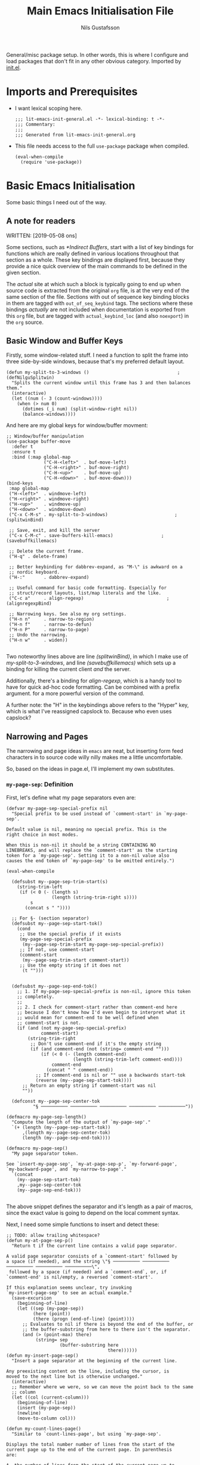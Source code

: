 #+TITLE: Main Emacs Initialisation File
#+Author: Nils Gustafsson
#+OPTIONS: num:3 toc:nil
#+TAGS: { export(e) noexport(n) } { out_of_seq_keybind(O) actual_keybind_loc(A) }
#+PROPERTY: header-args :noweb no-export :tangle yes :exports code :comments link :padline true

General/misc package setup. In other words, this is where I configure
and load packages that don't fit in any other obvious
category. Imported by [[file:~/.emacs.d/init.el][init.el]].


* Imports and Prerequisites

  - I want lexical scoping here.

    #+NAME: lit-emacs-general-header
    #+BEGIN_SRC emacs-lisp -n -r -l ";(%s)" :comments no
    ;;; lit-emacs-init-general.el -*- lexical-binding: t -*-
    ;;; Commentary:
    ;;;
    ;;; Generated from lit-emacs-init-general.org
    #+END_SRC

  - This file needs access to the full =use-package= package when
    compiled.

    #+NAME: lit-emacs-general-imports
    #+BEGIN_SRC emacs-lisp +n -r -l ";(%s)"
      (eval-when-compile
        (require 'use-package))
    #+END_SRC

** Recompilation Code                                              :noexport:

   This code block may be evaluated to recompile and load this
   file. Useful to skip having to restart =emacs= to trigger
   recompilation.

   Note: This file currently has =:comments link= set. Take care if
   =org-id-link-to-org-use-id= is set to ~t~.

   #+BEGIN_SRC emacs-lisp :tangle no :exports none :noweb no :results value silent
     (let* ((this-file-base (expand-file-name "init/lit-emacs-init-general"
                                              user-emacs-directory))
            (this-file-org (concat this-file-base ".org"))
            (this-file-el  (concat this-file-base ".el"))
            (basebuf (or (buffer-base-buffer (current-buffer)) (current-buffer)))
            (tangled-file
             (progn
               (with-current-buffer basebuf (widen))
               (car
                (org-babel-tangle-file this-file-org
                                       this-file-el
                                       "emacs-lisp")))))
       (and (byte-compile-file tangled-file t)
            (format "Tangled, compiled, and loaded %s"
             tangled-file)))
   #+END_SRC

* Basic Emacs Initialisation

  Some basic things I need out of the way.

** A note for readers

   WRITTEN: [2019-05-08 ons]

   Some sections, such as [[*Indirect Buffers]], start with a list of key
   bindings for functions which are really defined in various
   locations throughout that section as a whole. These key bindings
   are displayed first, because they provide a nice quick overview of
   the main commands to be defined in the given section.

   The /actual/ site at which such a block is typically going to end
   up when source code is extracted from the original =org= file, is
   at the very end of the same section of the file. Sections with out
   of sequence key binding blocks in them are tagged with
   ~out_of_seq_keybind~ tags. The sections where these bindings
   /actually/ are not included when documentation is exported from
   this =org= file, but are tagged with ~actual_keybind_loc~ (and also
   ~noexport~) in the =org= source.



** Basic Window and Buffer Keys

   Firstly, some window-related stuff. I need a function to split the
   frame into three side-by-side windows, because that's my preferred
   default layout.

   #+NAME: lit-emacs-my-split-to-3-windows
   #+BEGIN_SRC emacs-lisp +n -r -l ";(%s)"
     (defun my-split-to-3-windows ()                                 ;(defNilguSplitwin)
       "Splits the current window until this frame has 3 and then balances them."
       (interactive)
       (let ((num (- 3 (count-windows))))
         (when (> num 0)
           (dotimes (_i num) (split-window-right nil))
           (balance-windows))))
   #+END_SRC

   And here are my global keys for window/buffer movment:

   #+NAME: lit-emacs-init-window-keybinds
   #+BEGIN_SRC emacs-lisp +n -r -l ";(%s)"
     ;; Window/buffer manipulation
     (use-package buffer-move
       :defer t
       :ensure t
       :bind (:map global-map
                   ("C-H-<left>"  . buf-move-left)
                   ("C-H-<right>" . buf-move-right)
                   ("C-H-<up>"    . buf-move-up)
                   ("C-H-<down>"  . buf-move-down)))
     (bind-keys
      :map global-map
      ("H-<left>"  . windmove-left)
      ("H-<right>" . windmove-right)
      ("H-<up>"    . windmove-up)
      ("H-<down>"  . windmove-down)
      ("C-x C-M-s" . my-split-to-3-windows)                         ;(splitwinBind)

      ;; Save, exit, and kill the server
      ("C-x C-M-c" . save-buffers-kill-emacs)                  ;(savebuffkillemacs)

      ;; Delete the current frame.
      ("H-q" . delete-frame)

      ;; Better keybinding for dabbrev-expand, as "M-\" is awkward on a
      ;; nordic keyboard.
      ("H-:"       . dabbrev-expand)

      ;; Useful command for basic code formatting. Especially for
      ;; struct/record layouts, list/map literals and the like.
      ("C-c a"     . align-regexp)                               ;(alignregexpBind)

      ;; Narrowing keys. See also my org settings.
      ("H-n n"     . narrow-to-region)
      ("H-n f"     . narrow-to-defun)
      ("H-n P"     . narrow-to-page)
      ;; Undo the narrowing.
      ("H-n w"     . widen))

   #+END_SRC

   Two noteworthy lines above are line [[(splitwinBind)]], in which I make
   use of [[(defNilguSplitwin)][my-split-to-3-windows]], and line [[(savebuffkillemacs)]] which sets up a
   binding for killing the current client /and/ the server.

   Additionally, there's a binding for [[(alignregexpBind)][align-regexp]], which is a handy
   tool to have for quick ad-hoc code formatting. Can be combined with
   a prefix argument. for a more powerful version of the command.

   A further note: the "H" in the keybindings above refers to the
   "Hyper" key, which is what I've reassigned capslock to. Because who
   even uses capslock?


** Narrowing and Pages

   The narrowing and page ideas in =emacs= are neat, but inserting
   form feed characters in to source code willy nilly makes me a
   little uncomfortable.

   So, based on the ideas in page.el, I'll implement my own substitutes.

*** =my-page-sep=: Definition

    First, let's define what my page separators even are:

    #+NAME: lit-emacs-init-page-sep-def
    #+BEGIN_SRC emacs-lisp +n -r -l ";(%s)"
      (defvar my-page-sep-special-prefix nil
        "Special prefix to be used instead of `comment-start' in `my-page-sep'.

      Default value is nil, meaning no special prefix. This is the
      right choice in most modes.

      When this is non-nil it should be a string CONTAINING NO
      LINEBREAKS, and will replace the `comment-start' as the starting
      token for a `my-page-sep'. Setting it to a non-nil value also
      causes the end token of `my-page-sep' to be omitted entirely.")

      (eval-when-compile

        (defsubst my--page-sep-trim-start(s)
          (string-trim-left
           (if (< 0 (- (length s)
                       (length (string-trim-right s))))
               s
             (concat s " "))))

        ;; For §- (section separator)
        (defsubst my--page-sep-start-tok()
          (cond
           ;; Use the special prefix if it exists
           (my-page-sep-special-prefix
            (my--page-sep-trim-start my-page-sep-special-prefix))
           ;; If not, use comment-start
           (comment-start
            (my--page-sep-trim-start comment-start))
           ;; Use the empty string if it does not
            (t "")))


        (defsubst my--page-sep-end-tok()
          ;; 1. If my-page-sep-special-prefix is non-nil, ignore this token
          ;; completely.
          ;;
          ;; 2. I check for comment-start rather than comment-end here
          ;; because I don't know how I'd even begin to interpret what it
          ;; would mean for comment-end to be well defined when
          ;; comment-start is not.
          (if (and (not my-page-sep-special-prefix)
                   comment-start)
              (string-trim-right
               ;; Don't use comment-end if it's the empty string
               (if (and comment-end (not (string= comment-end "")))
                   (if (< 0 (- (length comment-end)
                               (length (string-trim-left comment-end))))
                       comment-end
                     (concat " " comment-end))
                 ;; If comment-end is nil or "" use a backwards start-tok
                 (reverse (my--page-sep-start-tok))))
            ;; Return an empty string if comment-start was nil
            ""))

        (defconst my--page-sep-center-tok
                "§ ────────── ────────── ────────── ────────── ──────────"))

      (defmacro my-page-sep-length()
        "Compute the length of the output of `my-page-sep'."
        `(+ (length (my--page-sep-start-tok))
            ,(length my--page-sep-center-tok)
            (length (my--page-sep-end-tok))))

      (defmacro my-page-sep()
        "My page separator token.

      See `insert-my-page-sep', `my-at-page-sep-p', `my-forward-page',
      `my-backward-page', and `my-narrow-to-page'."
        `(concat
          (my--page-sep-start-tok)
          ,my--page-sep-center-tok
          (my--page-sep-end-tok)))

    #+END_SRC

    The above snippet defines the separator and it's length as a pair
    of macros, since the exact value is going to depend on the local
    comment syntax.

    Next, I need some simple functions to insert and detect these:

    #+NAME: lit-emacs-init-page-sep-defuns
    #+BEGIN_SRC emacs-lisp +n -r -l ";(%s)"
      ;; TODO: allow trailing whitespace?
      (defun my-at-page-sep-p()
        "Return t if the current line contains a valid page separator.

      A valid page separator consists of a `comment-start' followed by
      a space (if needed), and the string \"§ ────────── ────────── ────────── ────────── ──────────\",
       followed by a space (if needed) and a `comment-end`, or, if
      `comment-end' is nil/empty, a reversed `comment-start'.

      If this explanation seems unclear, try invoking
      `my-insert-page-sep' to see an actual example."
        (save-excursion
          (beginning-of-line)
          (let ((sep (my-page-sep))
                (here (point))
                (there (progn (end-of-line) (point))))
            ;; Evaluates to nil if there is beyond the end of the buffer, or
            ;; the buffer-substring from here to there isn't the separator.
            (and (> (point-max) there)
                 (string= sep
                          (buffer-substring here
                                            there))))))
      (defun my-insert-page-sep()
        "Insert a page separator at the beginning of the current line.

      Any preexisting content on the line, including the cursor, is
      moved to the next line but is otherwise unchanged."
        (interactive)
        ;; Remember where we were, so we can move the point back to the same
        ;; column
        (let ((col (current-column)))
          (beginning-of-line)
          (insert (my-page-sep))
          (newline)
          (move-to-column col)))

      (defun my-count-lines-page()
        "Similar to `count-lines-page', but using `my-page-sep'.

      Displays the total number number of lines from the start of the
      current page up to the end of the current page. In parenthesis
      are:

      A. the number of lines from the start of the current page up to,
      but not including, the current line.
      B. the number one (representing the current line).
      C. the number of lines from the line following the current one to
      the end of the page.

      In other words the lines before point and lines after point will
      sum to 1 less than the number of lines in the page. So if the
      point is on the 4th line of a 5 line page, the output should look
      like this:

       \"Page has 5 (3 + 1 + 1) lines\".

      If the point is on a page separator, \"At page separator\" will
      be displayed instead.

      See `my-at-page-sep-p' for a simple description of what the
      separator looks like."
        (interactive)
        (if (my-at-page-sep-p)
            (message "At page separator")
          (save-excursion
            (let ((here (line-number-at-pos))                        ;(psepCountLines)
                  (bot (progn
                         (my-forward-page)
                         (when (my-at-page-sep-p)
                           (backward-char))
                         (line-number-at-pos)))
                  (top (progn
                         (my-backward-page)
                         (when (my-at-page-sep-p) (forward-line))
                         (line-number-at-pos) )))
              (message "Page has %d (%d + 1 + %d) lines"
                       (+ (- bot top) 1)
                       (- here top)
                       (- bot here))))))

      (bind-keys :map global-map
                 ("H-- -" . my-insert-page-sep)
                 ("H-- l" . my-count-lines-page))

    #+END_SRC

    I've elected to bind this to an available global binding, because
    I'll probably want to use it a lot.

    One thing worth noting in the above block is the use of
    =backward-char= and =forward-line= in the [[(psepCountLines)][let binding]] in
    =my-count-lines-page=, which is meant to exclude the page
    separators themselves. The exact same logic is going to show up in
    =my-narrow-to-page= in the next section, except there we also
    employ =forward-line= to exclude the starting page separator as
    well. Note also, that 1 is added to the "line total",

*** =my-page-sep=: Navigation and Narrowing

    So.. how /does/ one make use of these? By using them as anchors
    for navigation, and narrowing.

    In order to do that though, I need to define two basic primitives:
    #+NAME: lit-emacs-init-page-sep-nav-and-narrow-prim
    #+BEGIN_SRC emacs-lisp +n -r -l ";(%s)"
      (eval-when-compile
        (defsubst my--to-next-page-sep-forward()
          (end-of-line)                                             ;(psepForwardEOL)
          (search-forward (my-page-sep) nil 'move)
          (while (not (or (eobp)
                          (my-at-page-sep-p)))
            (search-forward (my-page-sep) nil 'move))
          (beginning-of-line)                                       ;(psepForwardBOL)
          (point))

        (defsubst my--to-next-page-sep-backward()
          (search-backward (my-page-sep) nil 'move)
          (while (not (or (bobp)
                          (my-at-page-sep-p)))
            (search-backward (my-page-sep) nil 'move))
          (point)))
    #+END_SRC

    Note the use of [[(psepForwardEOL)][=end-of-line=]] and [[(psepForwardBOL)][=beginning-of-line=]]
    here. They're needed because =search-forward= with a non-nil-non-t
    3rd argument places the point /at the end of the match/, which is
    not where I want to be. To be specific, the =end-of-line= bit is
    there to compensate for the =beginning-of-line= bit which would
    cause a "movement loop" with =search-forward= if we're already at
    a page separator. The net result is a little bit of wasted
    movement work, but I don't think that matters much for a function
    that's almost exclusively going to be invoked by user input. The
    user won't notice the delay.

    =search-backward= already puts the point at the beginning of the
    match, so the corresponding shenanigans aren't necessary there.


    I can now define the actual user-facing "page forward" and "page
    backward" functions. I'm following the standard nomenclature used
    in =page.el= here: "forward-page" and "backward-page".

    #+NAME: lit-emacs-init-page-sep-nav
    #+BEGIN_SRC emacs-lisp +n -r -l ";(%s)"

      ;; mimics the forward-page function
      (defun my-forward-page(&optional count)
        "Move to the beginning of the first `my-page-sep' after point.
      If no page separator is found after point, move to the end of the
      buffer instead.

      With optional argument COUNT: repeat COUNT times. A negative
      COUNT is taken to mean \"move to the beginning of the previous\"
      `my-page-sep' instead.

      With a COUNT of 0, nothing is done.

      If called interactively, COUNT may be specified as a numeric prefix."
        (interactive "p")
        (setq count (or count 1))
        (if (< count 0)
            (while (and (< count 0) (not (bobp)))
              (setq count (1+ count))
              (my--to-next-page-sep-backward))
          (while (and (> count 0) (not (eobp)))
            (setq count (1- count))
            (my--to-next-page-sep-forward))))

      ;; mimics the backward-page function
      (defun my-backward-page(&optional count)
        "Move to the beginning of the first `my-page-sep' before point.
      If no page separator is found before point, move to the beginning
      of the buffer instead.

      This function is exactly identical to `my-forward-page' with a
      negative argument."
        (interactive "p")
        (setq count (or count 1))
        (my-forward-page (- count)))                                    ;(myBackPage)

    #+END_SRC

    Nothing all that noteworthy about these definitions, aside from
    =my-backward-page= being pretty much just an [[(myBackPage)][alias for
    =my-forward-page=]] with a negative argument.

    Having done that, we define a narrowing function using my page
    separators.

    #+NAME: lit-emacs-init-page-sep-narrow
    #+BEGIN_SRC emacs-lisp +n -r -l ";(%s)"

      ;; Narrowing!
      (defun my-narrow-to-page()
        "Like `narrow-to-page', but using `my-page-sep'.

      See `my-at-page-sep-p' for a simple description of what the
      separators look like.

      Briefly: This function finds the next page separator after point,
      then the first page separator preceding that one, and invokes
      `narrow-to-region' to narrow the buffer to everything between
      those two separators apart from the separators themselves."
        (interactive)
        (save-excursion
          (my-forward-page)
          (when (not (eobp))
            ;; go back one char, to reach the end of the previous line
            (backward-char))
          (narrow-to-region
           (point)
           (progn
             (my-backward-page)
             (when (not (bobp))
               ;; go to the next line (we're already at the left margin)
               (forward-line))
             (point)))))

    #+END_SRC


    And versions of =my-forward-page= and =my-backward-page= that
    widen and then narrow to the arrived at page.

    #+NAME: liet-emacs-init-page-sep-narrow-nav
    #+BEGIN_SRC emacs-lisp +n -r -l ";(%s)"
      (defun my-forward-narrow-page (&optional count)
        "Like `my-forward-page', except it narrows to the target page.

      Additionally it will widen the current buffer before
      moving, COUNT is treated the same way as it is in
      `my-forward-page'."
        (interactive "p")
        (widen)
        (setq count (or count 1))
        (my-forward-page count)
        (my-narrow-to-page))

      (defun my-backward-narrow-page (&optional count)
        "Like `my-backward-page' except it narrows to the target page.

      Additionally it will widen the current buffer before
      moving, COUNT is treated the same way as it is in
      `my-backward-page'."
        (interactive "p")
        (widen)
        (setq count (or count 1))
        ;; An extra + 1 is needed here, for us to narrow to the correct
        ;; page.
        (my-backward-page (+ 1 count))                             ;(backwardsOffset)
        (my-narrow-to-page))
    #+END_SRC

    A note regarding [[(backwardsOffset)]]: =my-backward-page= moves to
    the beginning of the /current/ page, or if we're already there the
    beginning of the page before that. But moving to the beginning of
    the current page and re-narrowing would be unhelpful. Thus we move
    an extra page backwards, so that it really always tries to narrow
    to the page /before/ the current one.


    Lastly, let's bind these things to some keys.

    #+NAME: lit-emacs-init-page-sep-bind-keys
    #+BEGIN_SRC emacs-lisp +n -r -l ";(%s)"
      ;; Bind some keys
      (bind-keys :map global-map
                 ;; next/prior is page up / page down
                 ("H-<next>" . my-forward-page)
                 ("H-<prior>" . my-backward-page)
                 ("C-H-<next>" . my-forward-narrow-page)
                 ("C-H-<prior>" . my-backward-narrow-page)
                 ;; Mirrors the binding for narrow-to-page.
                 ("H-n p" . my-narrow-to-page)
                 ;; Is consistent with "H-- -" and "H-- l" defined earlier.
                 ("H-- n" . my-narrow-to-page))
    #+END_SRC


** Indirect Buffers                                      :out_of_seq_keybind:

   WRITTEN: [2019-05-08 ons]

   Another interesting bit of functionality in =emacs= is the notion
   of an indirect buffer. In this section I define some nice helpers
   and a few hooks to make indirect buffers a little easier to make
   and use.


   #+HEADER: Commands defined in this section
   #+NAME: lit-emacs-indirect-buffer-key-binds
   #+BEGIN_SRC emacs-lisp +n -r -l ";(%s)" :tangle no
     (bind-keys
      :map global-map

      ;; Clone the current buffer and switch to the clone.
      ("H-b c" . my-clone-indirect-buffer)

      ;; Make the current view unique.
      ("H-b u" . my-make-current-view-unique)

      ;; Switch to a different buffer with the same base buffer.
      ("H-b b" . my-switch-to-buffer-with-base-buffer-of)

      ;; Kill the base buffer of the current buffer.
      ("H-b K" . my-kill-base-buffer)
      ;; Switch to the base of the current buffer and kill all indirect
      ;; buffers.
      ("H-b k" . my-kill-indirect-buffers-of))
   #+END_SRC

*** Primitives

    Let's start off with some low level primitives.

    #+NAME: lit-emacs-indirect-buffer-compile-primitives
    #+BEGIN_SRC emacs-lisp +n -r -l ";(%s)"
      (eval-when-compile
        (defsubst my--get-base-buffer-of-buffer (&optional buffer)
      <<my--get-base-buffer-of-buffer-doc-string>>
          (or (buffer-base-buffer
               (or buffer
                   (current-buffer)))
              buffer))

        (defsubst my--get-buffer (&optional buffer-or-name)
      <<my--get-buffer-doc-string>>
          (get-buffer
           (or buffer-or-name
               (current-buffer))))

        (defsubst my--get-buffer-or-err (&optional buffer-or-name)
      <<my--get-buffer-or-err-doc-string>>
          (or (my--get-buffer buffer-or-name)
              (error "No such buffer: %s" buffer-or-name)))

        (defsubst my--get-base-buffer (&optional buffer-or-name)
      <<my--get-base-buffer-doc-string>>
          (my--get-base-buffer-of-buffer
           (my--get-buffer buffer-or-name)))

        (defsubst my--base-buffer-is-p (base buffer)
      <<my--base-buffer-is-p-doc-string>>
            (eq (my--get-base-buffer buffer) base)))
    #+END_SRC

    #+NAME: my--get-base-buffer-of-buffer-doc-string
    #+BEGIN_SRC emacs-lisp :exports none :tangle no
              "Returns the base buffer of BUFFER.

      If BUFFER is not an indirect buffer, return BUFFER.

      If BUFFER is omitted or nil, return the base buffer of the
      current buffer.

      The return value from this function is always a buffer object."
    #+END_SRC

    #+NAME: my--get-buffer-doc-string
    #+BEGIN_SRC emacs-lisp :exports none :tangle no
              "Return the buffer named BUFFER-OR-NAME.

      BUFFER-OR-NAME must be a string or a buffer.

      If BUFFER-OR-NAME is a string and there is no buffer named
      BUFFER-OR-NAME, return nil.

      If BUFFER-OR-NAME is a buffer, return BUFFER-OR-NAME.

      If BUFFER-OR-NAME is omitted or nil, return the current buffer.

      This function is equivalent to `get-buffer' except the
      BUFFER-OR-NAME argument is optional."
    #+END_SRC

    #+NAME: my--get-buffer-or-err-doc-string
    #+BEGIN_SRC emacs-lisp :exports none :tangle no
              "Return the buffer named BUFFER-OR-NAME.

      BUFFER-OR-NAME must be a string or a buffer.

      If BUFFER-OR-NAME is a string and there is no buffer named
      BUFFER-OR-NAME, raise an error.

      If BUFFER-OR-NAME is a buffer, return BUFFER-OR-NAME.

      If BUFFER-OR-NAME is omitted or nil, return the current buffer.

      The return value from this function is always a buffer object, if
      it returns normally."
    #+END_SRC

    #+NAME: my--get-base-buffer-doc-string
    #+BEGIN_SRC emacs-lisp :exports none :tangle no
          "Return the base buffer of BUFFER-OR-NAME.

      If BUFFER-OR-NAME is not an indirect buffer, return the buffer
      corresponding to BUFFER-OR-NAME.

      If BUFFER-OR-NAME is a string and there is no buffer named
      BUFFER-OR-NAME, raise an error.

      If BUFFER-OR-NAME is omitted or nil, return the base buffer of
      the current buffer.

      The return value from this function is always a buffer object, if
      it returns normally."
    #+END_SRC

    #+NAME: my--base-buffer-is-p-doc-string
    #+BEGIN_SRC emacs-lisp :exports none :tangle no
          "Return non-nil if BASE is the base buffer of BUFFER.

      Both arguments must be actual buffers."
    #+END_SRC


    All four of the functions above are in scope only during
    compilation, making them useless outside of this file. They're
    really only here to make other definitions a little easier on the
    eyes. The documentation strings are included in the source, but
    excluded from export, in the interest of making this code block
    less noisy.

    Next, lets define some basic helper functions.

    - =my-buffer-list-with-base-buffer-of=

      Fetches all buffers that share their base buffer with the given
      one.

      #+HEADER: =my-buffer-list-with-base-buffer-of=
      #+NAME: lit-emacs-my-indirect-buffer-primitives-buffer-list-with-base
      #+BEGIN_SRC emacs-lisp +n -r -l ";(%s)"
        (defun my-buffer-list-with-base-buffer-of (&optional buffer-or-name predicate)
          "Return all buffers that share their base buffer with BUFFER-OR-NAME.

        BUFFER-OR-NAME must be a string or a buffer.

        If BUFFER-OR-NAME is omitted of nil, `current-buffer' will be
        used instead.

        If BUFFER-OR-NAME is a buffer, this will always return a
        non-empty list.  BUFFER-OR-NAME is by definition one of the
        buffers with the same base buffer as BUFFER-OR-NAME.

        If BUFFER-OR-NAME is a string and a buffer by that name exists,
        the list of buffers with the same base buffer as that buffer is
        returned.

        If BUFFER-OR-NAME is a string that does not correspond to the
        name of an existing buffer, this function returns nil.

        In addition, an optional PREDICATE may be supplied to further
        filter the list of buffers returned.  Buffers for which the
        PREDICATE is non-nil will be omitted."
          (let ((buf (my--get-buffer buffer-or-name)))
            (when buf
              (let ((base-buf (my--get-base-buffer-of-buffer buf)))
                (seq-filter
                 #'(lambda(b)
                     (let ((other-buf (my--get-buffer b)))
                       (and (my--base-buffer-is-p base-buf other-buf)
                            (if predicate (apply predicate (list other-buf)) t))))
                 (buffer-list))))))
      #+END_SRC

      This function returns a list containing all buffers that share
      their base buffer with the given one. If called with no
      argument, it will list all buffers that share a base buffer with
      the current buffer.

      If no ~predicate~ is supplied, then the returned list is always
      non-empty: it /must/ contain the argument buffer.

      If the ~buffer-or-name~ argument is a string that does not match
      the name of an existing buffer, ~nil~ is returned.

    - =my-indirect-buffer-list-with-base-buffer-of=

      Fetches all /indirect/ buffers that share their base buffer with
      the given one.

      #+HEADER: =my-indirect-buffer-list-with-base-buffer-of=
      #+NAME: lit-emacs-my-indirect-buffer-primitives-indirect-buffers-of
      #+BEGIN_SRC emacs-lisp +n -r -l ";(%s)"
        (defun my-indirect-buffer-list-with-base-buffer-of (&optional buffer-or-name predicate)
          "Return a list of all indirect buffers related to BUFFER-OR-NAME.

        BUFFER-OR-NAME must be a string or a buffer.

        If BUFFER-OR-NAME is an indirect buffer, all indirect buffers
        with the same base buffer as BUFFER-OR-NAME are returned.  This
        includes BUFFER-OR-NAME itself.

        If BUFFER-OR-NAME is not an indirect buffer, all indirect buffers
        with base buffer BUFFER-OR-NAME are returned.  This list will be
        nil, if there are no such indirect buffers.

        If BUFFER-OR-NAME is omitted or nil, the current buffer will be
        used instead.

        If BUFFER-OR-NAME is a string that is not the name of an existing
        buffer, return nil.

        In addition, an optional PREDICATE may be supplied to further
        filter the list of buffers returned.  Buffers for which the
        PREDICATE is non-nil will be omitted.

        Note: Keep in mind that there are two distinct ways for this
        function to return nil if BUFFER-OR-NAME is a string and
        PREDICATE is nil.  Do not use the return value of this function
        in if/where/unless clauses unless you're sure what that actually
        means."
          (let ((buf (my--get-buffer buffer-or-name)))
            ;; We could do something like this:
            ;;
            ;;(seq-remove #'(lambda (b) (eq b basebuf))
            ;;            (my-buffer-list-with-base-buffer-of basebuf))
            ;;
            ;; But why traverse the list twice?
            (when buf
              (let ((base-buf (my--get-base-buffer-of-buffer buf)))
                (my-buffer-list-with-base-buffer-of
                 buf
                 #'(lambda (b)
                       (let ((other-buf (my--get-buffer b)))
                         (and (not (eq base-buf other-buf))
                              (if predicate
                                  (apply predicate (list other-buf)) t)))))))))
      #+END_SRC

      This function returns a list containing all indirect buffers that
      share their base buffer with the given one. If called with no
      argument, it computes the list of indirect buffers that share a
      base buffer with the current buffer.

      If no ~predicate~ is supplied, then the resulting list will
      include the argument buffer if the argument buffer was an
      indirect buffer.

      As the documentation string notes, one potential point of
      confusion is that there are two distinct reasons why this
      function may have returned ~nil~, given a string argument and no
      ~predicate~.

      It could be that the string didn't match any existing buffer, or
      it could be that the buffer existed but that the list of
      indirect buffers based on it is ~nil~.

      The ambiguity can be avoided entirely if the argument is an
      actual buffer instead of just a name. Calling it with a ~nil~
      argument, or no argument, is also unambiguous.

      With a non-nil ~predicate~, all bets are off.

*** Creation

    Before we define a way to create indirect buffers (beyond the
    =emacs= built-ins), let's define some convenient hooks.

    #+HEADER: My Indirect Buffer Hooks
    #+NAME: lit-emacs-my-clone-indirect-buffer-hooks
    #+BEGIN_SRC emacs-lisp +n -r -l ";(%s)"
      (defun my--living-clones-kill-buffer-query-fun ()
        "Display a warning prompt about indirect buffers of the current buffer.

      For use with `kill-buffer-query-functions'.  Should not need to
      be called directly.  Nor should it need to be added or removed
      manually."
        (let ((buf (current-buffer)))
          (or
           (null (my-indirect-buffer-list-with-base-buffer-of buf))
           (y-or-n-p
            (concat "There appear to be live indirect buffers using"
                    (format " buffer %s as a base. Really kill it?"
                            buf))))))

      (defun my--clean-up-indirect-buffer-clone-hooks-hook()
        "Used in `my-clone-indirect-buffer'.

      Locally deletes itself from `clone-indirect-buffer-hook', and
      deletes `my--living-clones-kill-buffer-query-fun' from
      `kill-buffer-query-functions' when run.

      Should not need to be called or added/removed manually."
        (remove-hook 'kill-buffer-query-functions
                     #'my--living-clones-kill-buffer-query-fun
                     t)
        (remove-hook 'clone-indirect-buffer-hook
                     #'my--clean-up-indirect-buffer-clone-hooks-hook ;(selfCleanUpHook)
                     t))
    #+END_SRC

    The first hook adds an extra prompt to the affected buffer if that
    buffer has any indirect buffers when the user tries to kill it.

    The second hook deletes the first hook when present in a newly
    cloned indirect buffer. And it deletes itself: note the
    self-referentiality of line [[(selfCleanUpHook)]].

    Armed with those hooks we can define =my-clone-indirect-buffer=.

    #+HEADER: =my-clone-indirect-buffer=
    #+NAME: lit-emacs-my-clone-indirect-buffer
    #+BEGIN_SRC emacs-lisp +n -r -l ";(%s)"
      (defun my-clone-indirect-buffer (newname display &optional norecord)
        "Clone the current buffer and then display the clone in the current window.

      The new indirect buffer will be named NEWNAME, or will be
      generated by `clone-indirect-buffer' if nil was supplied.  When
      called interactively with a prefix argument, prompt for NEWNAME
      using the minibuffer.  Without a prefix argument, behave as if
      NEWNAME was nil.

      If DISPLAY is 'switch, he newly created buffer is displayed in
      the current window using `switch-to-buffer'.  This is always the
      case when called interactively.  Any other non-nil value of
      DISPLAY will display the buffer using `pop-to-buffer'.

      If NORECORD is non-nil, do not put this at the front of the list of
      recently selected buffers.

      The new buffer is returned.

      This function mimics `clone-indirect-buffer', but with slightly
      different DISPLAY related behaviour.  In addition it adds
      `my--living-clones-kill-buffer-query-fun' and
      `my--clean-up-indirect-buffer-clone-hooks-hook' to the
      `kill-buffer-query-functions' and `clone-indirect-buffer-hook'
      hook lists."
        (interactive
         ;; logic borrowed from clone-indirect-buffer           ;(cloneBufferArgParse)
         (progn
           (if (get major-mode 'no-clone-indirect)
               (error "Cannot indirectly clone a buffer in %s mode" mode-name))
           (list
            (when current-prefix-arg
              (read-buffer "Name of new indirect buffer: " (current-buffer)))
            'switch)))
        (with-current-buffer (my--get-base-buffer)          ;(myCloneIndInstallHooks)
          (add-hook 'kill-buffer-query-functions
                    #'my--living-clones-kill-buffer-query-fun
                    nil
                    t)
          (add-hook 'clone-indirect-buffer-hook
                    #'my--clean-up-indirect-buffer-clone-hooks-hook
                    nil
                    t))
        (let ((newbuf (clone-indirect-buffer newname nil norecord)))
          (cond
           ((eq display 'switch) (switch-to-buffer newbuf))
           (display (pop-to-buffer newbuf)))
          ;; Otherwise -> do nothing
          newbuf))
    #+END_SRC

    Some interactive argument parsing logic from
    =clone-indirect-buffer= is duplicated [[(cloneBufferArgParse)][here]], but I see no great way
    to avoid doing this. We really /do/ need to check if the current
    major mode supports cloning before we do anything else.


    Lastly, lets add advice to =clone-indirect-buffer= and
    =clone-indirect-buffer-other-window= to setup the same hooks used
    in the function above.

    #+NAME: lit-emacs-clone-indirect-buffer-advice
    #+BEGIN_SRC emacs-lisp +n -r -l ";(%s)"
      (defun my--before-clone-indirect-advice(&rest ignored)
        "Advice to run before `clone-indirect-buffer'.

      Will also affect `clone-indirect-buffer-other-window', since it
      calls `clone-indirect-buffer'.

      All arguments are IGNORED.

      Adds `my--living-clones-kill-buffer-query-fun' and
      `my--clean-up-indirect-buffer-clone-hooks-hook' to the
      `kill-buffer-query-functions' and `clone-indirect-buffer-hook'
      hook lists of the base buffer of the current buffer."
        (with-current-buffer (my--get-base-buffer)
          (add-hook 'kill-buffer-query-functions
                    #'my--living-clones-kill-buffer-query-fun
                    nil
                    t)
          (add-hook 'clone-indirect-buffer-hook
                    #'my--clean-up-indirect-buffer-clone-hooks-hook
                    nil
                    t)))
      ;; Add the advice.
      (advice-add 'clone-indirect-buffer
                  :before
                  #'my--before-clone-indirect-advice)
    #+END_SRC

    This renders [[(myCloneIndInstallHooks)][the corresponding block]] in =my-clone-indirect-buffer=
    redundant, but it's nice to have it there too, in case the advice
    needs to be switched off for whatever reason.

*** Destruction

    We need a convenient way to kill a group of clone
    buffers. The way to do that is to kill the original one. To
    facilitate that we define =my-kill-base-buffer=, which finds the
    base buffer of the given buffer and calls =kill-buffer= on it.

    #+HEADER: =my-kill-base-buffer=
    #+NAME: lit-emacs-my-kill-base-buffer
    #+BEGIN_SRC emacs-lisp +n -r -l ";(%s)"
      (defun my-kill-base-buffer (&optional buffer-or-name)
        "Kill the base buffer of BUFFER-OR-NAME.

      If BUFFER-OR-NAME was omitted or is nil, the base buffer of the
      current buffer is targeted instead.  See `buffer-base-buffer' and
      `kill-buffer' for details on what this means.

      If called interactively with a prefix argument, prompt for a
      buffer to target using the minibuffer.

      Returns t if a buffer was killed, nil otherwise."
        (interactive
         (list
          (when current-prefix-arg
            (read-buffer "Name of buffer to target: " (current-buffer) t))))
        (kill-buffer (my--get-base-buffer buffer-or-name)))
    #+END_SRC

    Obviously, this is reduces to just =kill-buffer= when the argument
    is not an indirect buffer. For an indirect buffer though, this
    really will kill it, its base buffer, and its siblings.


    Sometimes it's useful to be able to kill off indirect clones but not the base buffer.

    #+HEADER: =my-kill-indirect-buffers-of=
    #+NAME: lit-emace-my-kill-indirect-buffers-of
    #+BEGIN_SRC emacs-lisp +n -r -l ";(%s)"
      (defun my-kill-indirect-buffers-of (&optional buffer-or-name
                                                    switch-to-base
                                                    echo-kill-count)
        "Kill all indirect buffers with the same base buffer as BUFFER-OR-NAME.

      BUFFER-OR-NAME must be a buffer, a string or nil.

      If BUFFER-OR-NAME is nil, the current buffer is used instead.  If
      called with interactively with a prefix argument, prompt the user
      for a buffer to target instead of the current buffer.

      If BUFFER-OR-NAME is a string that is not the name of an existing
      buffer, do nothing and return nil.

      If SWITCH-TO-BASE is non-nil, switch to the base buffer of
      BUFFER-OR-NAME using `switch-to-buffer' before killing the
      indirect buffers.  This is always done when called interactively.

      If ECHO-KILL-COUNT is non-nil, show a message about the number of
      buffers killed.  This is always done when called interactively.

      The number of buffers killed is returned, or nil if
      BUFFER-OR-NAME does not exist."
        (interactive
         (list
          (when current-prefix-arg
            (read-buffer "Name of buffer to target: " (current-buffer) t))
          t
          t))
        (let* ((basebuf (my--get-base-buffer buffer-or-name))
               (targetlist (my-indirect-buffer-list-with-base-buffer-of basebuf))
               (numtargets (length targetlist)))
          (if (not basebuf) nil
            (when switch-to-base (switch-to-buffer basebuf nil t))
            (let ((numkilled (seq-reduce
                              #'(lambda(acc val)
                                  (if (kill-buffer val)
                                      (+ 1 acc)
                                    acc))
                              targetlist 0)))
              (when echo-kill-count
                (message "Killed %d indirect buffers (out of %d)"
                         numkilled
                         numtargets))
              numkilled))))
    #+END_SRC


*** Management

**** Switching

     In order to make switching between indirect buffers easier, we
     define a function specifically for that.

     #+NAME: lit-emacs-my-swithc-to-buffer-with-base-buffer-of
     #+BEGIN_SRC emacs-lisp +n -r -l ";(%s)"
       (defun my-switch-to-buffer-with-base-buffer-of (&optional buffer)
         "Prompt for a buffer sharing its base buffer with BUFFER and switch to it.

       If BUFFER is omitted or nil, use the current buffer instead.

       With a prefix argument, prompt for the base buffer to use.

       This function is intended exclusively for interactive use."
         (declare
          (interactive-only
           "Please use my-buffer-list-with-base-buffer-of directly instead"))
         (interactive
          (list (when current-prefix-arg
                  (read-buffer "Base buffer: " (current-buffer) t))))
         (let* ((buf (or (my--get-buffer buffer) (current-buffer)))
                (buflist
                 (my-buffer-list-with-base-buffer-of
                  buf
                  #'(lambda (b)  (not (eq b buf))))))
           ;; Error if the chosen buffer disappeared while we were selecting
           ;; it.
           (switch-to-buffer                                         ;(compReadBuffer)
            (my--get-buffer-or-err
            (completing-read "Switch to sibling buffer: "
                             (seq-map #'buffer-name buflist) nil t)))))
     #+END_SRC

     This is a somewhat primitive approach using completing read. But
     that plays nice with =helm= without having to make a new source.

     One thing to note here is line [[(compReadBuffer)]] where a string
     rather than a buffer is actually passed to
     =switch-to-buffer=. This irks me a little, but there's not much to
     be done. I could build an alist connecting buffers and buffer
     names, prompt for one of the keys and then fetch the actual buffer
     from alist. But that wouldn't do a whole lot here. There's no
     danger of the buffer not existing that wouldn't also be present if
     I went the alist route.

**** Making a view unique

     If I have the same buffer open in multiple windows in the same
     frame, I'd like to be able to make the currently selected one
     "unique". I mean by this, that I'd like to swap the current one
     for a preexisting indirect clone, or create one if one does not
     exist.

     #+NAME: lit-emacs-make-current-view-unique
     #+BEGIN_SRC emacs-lisp +n -r -l ";(%s)"
       (defun my-make-current-view-unique ()
         "Make the buffer in the current window unique in the `selected-frame'.

       For the purposes of this command, a buffer is unique in a frame
       if there is only one visible window displaying it.  To achieve
       its goal, this function will, if needed, try to find a not
       currently visible buffer with the same base buffer as the current
       buffer and switch to that one.  If multiple such buffers are
       found, the user is queried for which one to use.  If no such
       buffers exist, create a new one using
       `my-clone-indirect-buffer'.

       This function is intended for interactive use only.  If you want
       something like this for non-interactive use, you're going to have
       to call `my-buffer-list-with-base-buffer-of' and
       `my-clone-indirect-buffer' yourself."
         (declare
          (interactive-only
           (concat
            "Please use my-clone-indirect-buffer and "
            "my-buffer-list-with-base-buffer-of directly instead")))
         (interactive)
         (let* ((this-frame (selected-frame))
                (this-buf   (my--get-buffer))
                (windows-with-buf
                 (get-buffer-window-list this-buf nil this-frame)))
           (if (< 1 (length windows-with-buf))
             (let ((candidates
                    (my-buffer-list-with-base-buffer-of
                     this-buf
                     #'(lambda (b)
                         (and (not (eq this-buf b))
                              (= 0 (length
                                    (get-buffer-window-list b nil this-frame))))))))
               (cond
                ((null candidates)
                 (message "Cloning buffer %s.." (buffer-name this-buf))
                 (my-clone-indirect-buffer nil 'switch t))
                ((= 1 (length candidates))
                 (message "Switching to sole candidate %s.."
                          (buffer-name (car candidates)))
                 (switch-to-buffer (car candidates) t t))
                (t
                 (let ((candidate
                        ;; Raise error if the candidate buffer disappeared
                        ;; while we were selecting it.
                        (my--get-buffer-or-err
                         (completing-read
                          "Select a non-visible sibling buffer: "
                          (seq-map #'buffer-name candidates) nil t))))
                   (message "Switching to selected candidate %s.." candidate)
                   (switch-to-buffer candidate t t)))))
             (message
              "Buffer %s is already unique in frame.." (buffer-name this-buf)))))
     #+END_SRC

*** Keybindings: Indirect Buffers               :actual_keybind_loc:noexport:

    #+BEGIN_SRC emacs-lisp
    <<lit-emacs-indirect-buffer-key-binds>>
    #+END_SRC

** Emacs Server

   Should be booted up if it isn't already. Unless we're in
   =noninteractive= mode.

   #+BEGIN_SRC emacs-lisp +n -r -l ";(%s)"
     ;; Start the server after init, unless we're in batch mode or
     ;; something.
     (use-package server
       :unless  noninteractive
       :no-require t
       :hook (after-init . server-start))
   #+END_SRC

** =pdf-tools=

   Not exactly basic, but I'd like to get this out of the way early,
   and I'm not sure where else to put it.

   Note that when this package is updated, the pdf-tools backends
   will need to be rebuilt. This rebuilding process will cause a
   prompt to appear in emacs, which means it may be unwise to start
   emacs as a daemon immediately after updating that package. Since
   you might not see the prompt.

   #+NAME: lit-emacs-init-pdf-tools
   #+BEGIN_SRC emacs-lisp +n -r -l ";(%s)"
     (use-package pdf-occur
       :defer t
       :ensure pdf-tools
       :after pdf-tools
       :commands (pdf-occur-global-minor-mode))
     (use-package pdf-tools
       :defer t
       :ensure t
       ;; Trick copied from the use-package README. This will load
       ;; pdf-tools just in time.
       :commands (pdf-tools-install)
       :magic ("%PDF" . pdf-view-mode)
       :config (pdf-tools-install))
   #+END_SRC

** Misc Look And Feel

*** =powerline= and =encourage=

    A pair of straight forward ui packages.

    #+NAME: lit-emacs-init-powerline-setup
    #+BEGIN_SRC emacs-lisp +n -r -l ";(%s)"
      ;; These don't do anything in non-interactive mode.
      (use-package powerline
        :defer t
        :ensure t
        :hook (after-init . powerline-default-theme))
      ;; No real point in deferring this; it's tiny.
      (use-package encourage-mode
        :ensure t
        :diminish)
    #+END_SRC


*** The =delight= package

    A fancier version of =dimninish=, pretty much.

    #+NAME: lit-init-general-delight
    #+BEGIN_SRC emacs-lisp +n -r -l ";(%s)"
      (use-package delight
        :ensure t)
    #+END_SRC
*** Additional =delight= / =dimninish= invocations

    Some =diminish= calls that need to happen, but which don't really
    belong anywhere.

    #+NAME: lit-init-general-additional-diminish
    #+BEGIN_SRC emacs-lisp +n -r -l ";(%s)"
      (diminish 'eldoc-mode)
    #+END_SRC


** Other misc packages

   Packages I need here for some reason or another, but which don't
   obviously belong in any particular category.

   - =htmlize=

     Required by =org= export functions, to export highlighted code
     blocks to html properly.

     #+BEGIN_SRC emacs-lisp +n -r -l ";(%s)"
       (use-package htmlize
         :defer t
         :ensure t)
     #+END_SRC


* Project Management

  Version control, project navigation, etc.

** =magit=

   The cleanest git interface I've yet to encounter.

   #+NAME: lit-emacs-init-magit-setup
   #+BEGIN_SRC emacs-lisp +n -r -l ";(%s)"
     (use-package magit
       :bind ("H-g" . magit-status)
       :ensure t
       :config
       (use-package magit-files
         :commands (global-magit-file-mode)
         :ensure magit
         :config
         (global-magit-file-mode)))
   #+END_SRC

** =projectile=

   The project management package.

   #+NAME: lit-emacs-init-projectile-setup
   #+BEGIN_SRC emacs-lisp +n -r -l ";(%s)"
     (use-package projectile
       :defer 5 ;; Load unconditionally after 5 seconds
       ;; Reduce mode line impact
       :delight '(:eval (concat " [" (projectile-project-name) "]"))
       :ensure t
       :commands (projectile-mode)
       :config (projectile-mode +1)
       :bind-keymap ("H-p" . projectile-command-map))               ;(projectileKeymap)
   #+END_SRC

   I'm defining how to access the ~projectile-mode-map~ [[(projectileKeymap)][here]] rather
   than any specific command, as that's the recommended way to set
   this up.




* Editing Functionality

  Packages related to code or text editing.

** General Editing Functionality



*** =company=

    Completion setup is fairly simplistic:

    #+NAME: lit-emacs-init-company-setup
    #+BEGIN_SRC emacs-lisp +n -r -l ";(%s)"
      (use-package company
        :defer 2 ;; Load unconditionally after 2 sec
        :diminish company-mode
        :ensure t
        :commands
        (company-abort
         company-complete-number
         global-company-mode)
        :bind (:map global-map
                    ("C-:" . company-complete))                ;(companyCompleteBind)
        :config
        ;; Taken from jweigley's dot-emacs repo.                        ;(jwRepoNote)

        ;; See http://oremacs.com/2017/12/27/company-numbers/
        (defun ora-company-number ()
          "Forward to `company-complete-number'.
        Unless the number is potentially part of the candidate.
        In that case, insert the number."
          (interactive)
          (let* ((k (this-command-keys))
                 (re (concat "^" company-prefix k)))
            (if (cl-find-if (lambda (s) (string-match re s))
                            company-candidates)
                (self-insert-command 1)
              (company-complete-number (string-to-number k)))))

        (let ((map company-active-map))
          (mapc
           (lambda (x)
             (define-key map (format "%d" x) 'ora-company-number))
           (number-sequence 0 9))
          (define-key map " " (lambda ()
                                (interactive)
                                (company-abort)
                                (self-insert-command 1))))
        (global-company-mode 1))
    #+END_SRC

    Some notes:

    - [[(companyCompleteBind)][This]] is not the only place where I make bindings
      related to the ~company-mode-map~.

    - All of the [[(jwRepoNote)][config code]] above was taken from John Weigley's
      [[https://github.com/jwiegley/dot-emacs][dot-emacs]] repository. From his =init.el= file specifically.

    - Which modes are affected by the =global-company-mode= is
      determined by a =custom= variable.


**** Additional =company= backends

     #+BEGIN_SRC emacs-lisp +n -r -l ";(%s)"
       (use-package company-cabal
         :after (company)
         :ensure t
         :defer t)
       (use-package company-ghci
         :after (company)
         :ensure t
         :defer t)
       (use-package company-c-headers
         :after (company)
         :ensure t
         :defer t)
       (use-package company-glsl
         :after (company)
         :ensure t
         :defer t)
       (use-package company-math
         :after (company)
         :ensure t
         :defer t)
       (use-package company-quickhelp
         :after (company)
         :ensure t
         :defer t)
     #+END_SRC

*** =pcomplete=

    Set up =pcomplete= as a =completion-at-point= function. =org=
    wants this, plus it gives me a neat way to add basic custom
    completion for certain basic things like =haskell= pragmas and the
    like. In general =pcomplete= can be useful to set up when the set
    of possible things to complete is small and the set of completions
    is small. It's sort of like the completion framework in
    =bash=. Dumb, but straight-forward.

    Note: This is very much /not/ a replacement for "real" completion
    facilities. I think more of it as being a useful way to add basic
    custom completion. Not totally unlike =abbrev=, but slightly
    cleverer.

    #+NAME: lit-emacs-init-pcomplete-setup
    #+BEGIN_SRC emacs-lisp +n -r -l ";(%s)"

      (use-package pcomplete
        :defer t
        :no-require t ; built in, I believe
        :commands (pcomplete
                   pcomplete-completions-at-point
                   pcomplete--here
                   pcomplete-entries)
        :bind (:map global-map
                    ("H-! c <tab>" . pcomplete))
        ;; Tying the load to company-mode for now.
        :init
        (defun my-setup-pcomplete-capf-hook()
          (add-hook 'completion-at-point-functions #'pcomplete-completions-at-point))
        :config
        (unless (or (get 'pcomplete-default-completion-function 'saved-value)
                    (get 'pcomplete-default-completion-function 'themed-value))
          (mapc (apply-partially #'message "[init-general|pcomplete] %s")
                '(
      "pcomplete-default-completion-function appears to be set to it's default value!"
      "This is not advisable, as it won't compile and evaluate properly."
      "Attempting to set alternate value.."))
          (customize-set-variable
           'pcomplete-default-completion-function
           #'(lambda() (pcomplete-here (pcomplete-entries)))    ;(pcmp:defaultCmpDef)
           (concat "[init-general] Auto-replaced, to avoid "
                   "errors if `pcomplete.el' was loaded in "
                   "compiled form. Equivalent to the "
                   "original definition given in "
                   "`pcomplete.el'.")))
        (unless (or (get 'pcomplete-command-completion-function 'saved-value)
                    (get 'pcomplete-command-completion-function 'themed-value))
          (mapc (apply-partially #'message "[init-general|pcomplete] %s")
                '(
      "pcomplete-command-completion-function appears to be set to it's default value!"
      "This is not advisable, as it won't compile and evaluate properly."
      "Attempting to set alternate value.."))
          (customize-set-variable
           'pcomplete-command-completion-function
           #'(lambda () (pcomplete-here (pcomplete-executables)))
           (concat "[init-general] Auto-replaced, to avoid "
                   "errors if `pcomplete.el' was loaded in "
                   "compiled form. Equivalent to the "
                   "original definition given in "
                   "`pcomplete.el'.")))
        :hook (company-mode . my-setup-pcomplete-capf-hook))

    #+END_SRC



    *IMPORTANT NOTE*: Do /not/ use the default value for
    =pcomplete-default-completion-functions=, as it will misbehave and
    throw "invalid function" errors both when invoked using
    =pcomplete= and when used as a completion at point back-end for
    =company=. The [[(pcmp:defaultCmpDef)][lambda expression]] I substitute it with is precisely
    the same as the definition given in =pcomplete.el= except quoted
    in a slightly different way[fn:pcomp], which makes the
    byte-compiler do the right thing.

    If anyone reading this actually cares about the details of what
    this is fixing: the default value that =customize= ends up with if
    =pcomplete.el= is byte-compiled is the same lambda expression I've
    used in the code above, but with /only the lambda part
    byte-compiled!/ Meaning the =pcomplete-here= macro doesn't get
    compiled out of existence, which then leads to "invalid function
    pcomplete-here" errors when you try to invoke completion using
    =pcomplete=. If the expression is quoted as ='(lambda () ...)=,
    the byte compiler won't touch it which allows =emacs= to recognise
    that the expression inside the lambda is a macro and /not/ a
    function. Alternatively, if the expression is quoted as =#'(lambda
    () ...)=, the byte-compiler will instead compile both it /and/ its
    body, thus annihilating the macro completely and leaving us with a
    byte-compiled lambda wrapping some function calls. Either approach
    will solve the issue.

[fn:pcomp] or arguably the same way, but at a different time / in a
    different context. The order of operations and evaluation
    semantics involved in quoting/anti-quoting/macro-expansion/etc
    during compilation and their consequences for the meaning of an
    expression at run-time are subtle and treacherous.

*** =avy= editing/navigation

    #+NAME: lit-emacs-init-avy-prog-mode-setup
    #+BEGIN_SRC emacs-lisp +n -r -l ";(%s)"
      ;; Fast navigation and 'zap'-ing to specific nearby chars, with a
      ;; keyboard based "disambiguation" mode.
      (use-package avy                                                     ;(avyMode)
        :defer t
        :ensure t
        :commands (avy-setup-default)
        :config (avy-setup-default)
        :bind (("C-'" . avy-goto-char-2)
               ("C-*" . avy-goto-subword-1)
               ("H-'" . avy-goto-char-in-line)))
      (use-package avy-zap
        :defer t
        :ensure t
        :bind (("M-z" . avy-zap-up-to-char)
               ("M-Z" . avy-zap-to-char)))
    #+END_SRC


    For info on what [[(avyMode)][=avy=]] does exactly, see the built-in
    documentation or https://github.com/abo-abo/avy.



*** =flyspell= and =flycheck=

    #+NAME: lit-emacs-init-flyspell-flycheck-setup
    #+BEGIN_SRC emacs-lisp +n -r -l ";(%s)"
      ;; flyspell
      (use-package flyspell
        :diminish flyspell-prog-mode                            ;(flyspellProgMode)
        :diminish flyspell-mode
        :ensure t
        :config
        ;; Delete some default bindings, to stop flyspell from eating up
        ;; keyboard real-estate that other modes (like org) could make much
        ;; better use of.  This needs to happen during config, since if I
        ;; modify the map before it's loaded, the modification won't stick.
        (unbind-key "C-c $" flyspell-mode-map)
        (unbind-key "C-M-i" flyspell-mode-map)
        ;; helm-flyspell overwrites this one anyway.
        (unbind-key "C-;" flyspell-mode-map)
        :hook ((prog-mode . flyspell-prog-mode)
               (text-mode . flyspell-mode)))

      ;; flycheck
      (use-package flycheck
        :ensure t
        :hook ((prog-mode     . flycheck-mode)))
               ;(flycheck-mode . flycheck-cask-setup)))

      ;; pos-tip support for displaying flycheck errors
      (use-package pos-tip
        :ensure t
        :defer t)
      (use-package flycheck-pos-tip
        :diminish
        :ensure t
        :after (flycheck)
        :hook (flycheck-mode . flycheck-pos-tip-mode))

    #+END_SRC

    Note that ~flyspell-mode~ for /programming/ mode is a [[(flyspellProgMode)][different]]
    mode than the /text/ oriented one.





** Code Editing Functionality

   Firstly some general stuff:

   #+NAME: lit-emacs-init-delims-wc-etc-prog-mode-setup
   #+BEGIN_SRC emacs-lisp +n -r -l ";(%s)"
     (use-package rainbow-delimiters
       :ensure t
       :hook (prog-mode . rainbow-delimiters-mode)
       :diminish)

     (use-package smartparens
       :ensure t
       :hook (prog-mode . smartparens-mode)
       :diminish)

     (use-package column-enforce-mode
       :ensure t
       :hook (prog-mode markdown-mode)
       :diminish)

     (use-package highlight-indentation
       :ensure t
       :hook ((prog-mode . highlight-indentation-mode)
              (prog-mode . highlight-indentation-current-column-mode)
              (org-mode  . highlight-indentation-mode))
       :diminish highlight-indentation-mode
       :diminish highlight-indentation-current-column-mode)

     (use-package whitespace-cleanup-mode
       :ensure t
       :hook (prog-mode org-mode)
       :diminish)
   #+END_SRC

   Delimiter and whitespace handling. Not all that exiting. And
   column-enforce also applies to =text-mode=.

*** Lang Major Modes

    Initialisation for specific programming language major modes. Many
    don't need anything specific, but a handful do.

    - Haskell

      Due to a key map conflict with ~haskell-interactive-mode~, I
      need to unset some bindings when ~haskell-mode~ loads.

      #+NAME: lit-emacs-init-haskell-mode
      #+BEGIN_SRC emacs-lisp +n -r -l ";(%s)"
        (use-package haskell-mode
          :ensure t
          :defer t
          :config
          (mapc (lambda (x) (define-key haskell-mode-map (kbd x) nil))
                '("C-c C-i"
                  "C-c C-l"
                  "C-c C-t"
                  "C-c C-b"
                  "C-c C-v")))

        (use-package flycheck-haskell
          :after (flycheck haskell-mode)
          :ensure t
          :hook (haskell-mode . flycheck-haskell-setup))

      #+END_SRC

    - MATLAB

      Important note: The /package/ is called ~matlab-mode~, but the
      /library and feature/ is called ~matlab~. Thus one must load the
      the ~matlab~ library, but /ensure/ the ~matlab-mode~
      package. Confusing, but that's life.

      #+BEGIN_SRC emacs-lisp +n -r -l ";(%s)"
        (use-package matlab
          :ensure matlab-mode
          :defer t)
      #+END_SRC

** Text Editing Functionality

   Not much text specific going on in this file. Just =pandoc=,
   basically.

   #+NAME: lit-emacs-init-pandoc-mode-setup
   #+BEGIN_SRC emacs-lisp +n -r -l ";(%s)"
     (use-package markdown-mode
       :ensure t
       :config (use-package pandoc-mode
                 :ensure t
                 :diminish
                 :commands pandoc-load-default-settings
                 :hook markdown-mode
                 :config (pandoc-load-default-settings)))
   #+END_SRC
